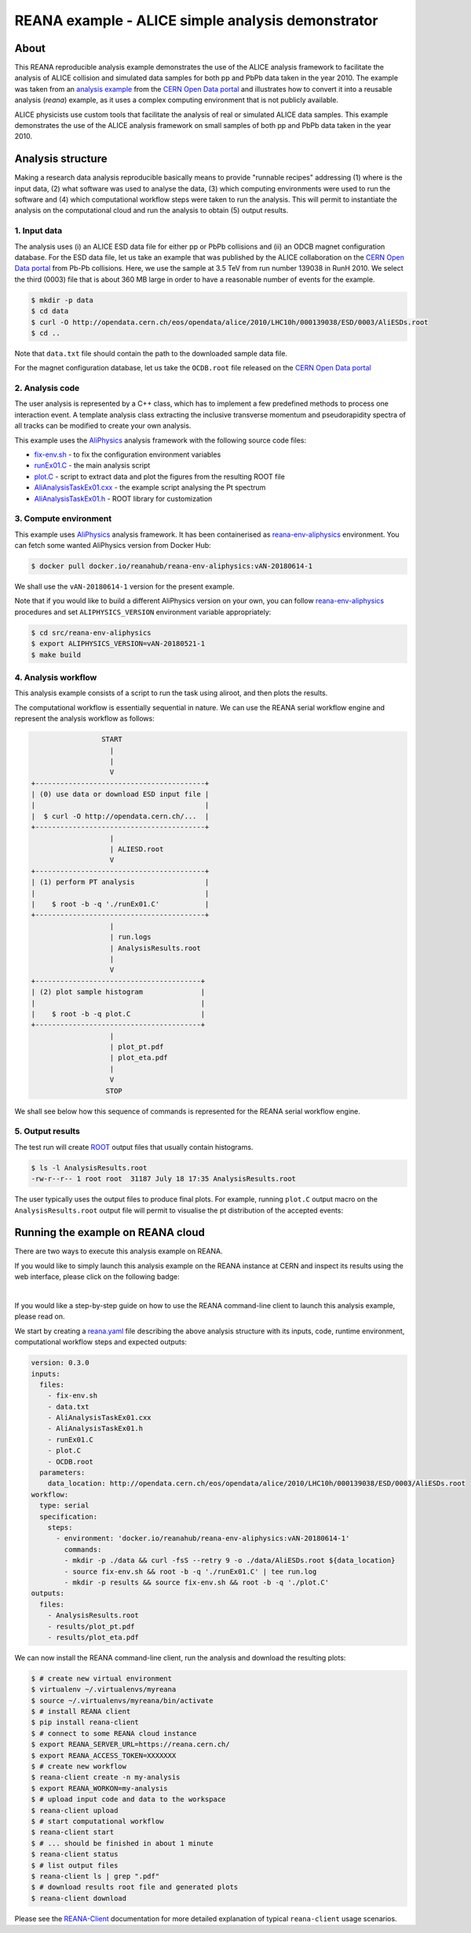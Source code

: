 ====================================================
 REANA example - ALICE simple analysis demonstrator
====================================================

.. image:: https://img.shields.io/travis/reanahub/reana-demo-alice-pt-analysis.svg
   :target: https://travis-ci.org/reanahub/reana-demo-alice-pt-analysis

.. image:: https://badges.gitter.im/Join%20Chat.svg
   :target: https://gitter.im/reanahub/reana?utm_source=badge&utm_medium=badge&utm_campaign=pr-badge

.. image:: https://img.shields.io/github/license/reanahub/reana-demo-alice-pt-analysis.svg
   :target: https://raw.githubusercontent.com/reanahub/reana-demo-alice-pt-analysis/master/LICENSE

.. image:: https://www.reana.io/static/img/badges/launch-on-reana-at-cern.svg
   :target: https://reana.cern.ch/launch?url=https%3A%2F%2Fgithub.com%2Freanahub%2Freana-demo-alice-pt-analysis&name=reana-demo-alice-pt-analysis

About
=====

This REANA reproducible analysis example demonstrates the use of the ALICE analysis framework to facilitate the analysis
of ALICE collision and simulated data samples for both pp and PbPb data taken in the year 2010.  The example was taken
from an `analysis example <http://opendata.cern.ch/record/1200>`_ from the `CERN Open Data portal <http://opendata.cern.ch/>`_
and illustrates how to convert it into a reusable analysis (`reana`) example, as it uses a complex computing environment
that is not publicly available.

ALICE physicists use custom tools that facilitate the analysis of real or simulated ALICE data
samples. This example demonstrates the use of the ALICE analysis framework on small samples of
both pp and PbPb data taken in the year 2010.

Analysis structure
==================

Making a research data analysis reproducible basically means to provide
"runnable recipes" addressing (1) where is the input data, (2) what software was
used to analyse the data, (3) which computing environments were used to run the
software and (4) which computational workflow steps were taken to run the
analysis. This will permit to instantiate the analysis on the computational
cloud and run the analysis to obtain (5) output results.

1. Input data
-------------

The analysis uses (i) an ALICE ESD data file for either pp or PbPb collisions and (ii) an ODCB magnet configuration database.
For the ESD data file, let us take an example that was published by the ALICE collaboration on the `CERN Open
Data portal <http://opendata.cern.ch/>`_ from Pb-Pb collisions. Here, we use the sample at 3.5 TeV from run number 139038 in RunH 2010.
We select the third (0003) file that is about 360 MB large in order to have a reasonable number of events for the example.

.. code-block:: console

   $ mkdir -p data
   $ cd data
   $ curl -O http://opendata.cern.ch/eos/opendata/alice/2010/LHC10h/000139038/ESD/0003/AliESDs.root
   $ cd ..

Note that ``data.txt`` file should contain the path to the downloaded sample
data file.

For the magnet configuration database, let us take the ``OCDB.root`` file released
on the `CERN Open Data portal <http://opendata.cern.ch/record/1200>`_

2. Analysis code
----------------

The user analysis is represented by a C++ class, which has to implement a few predefined methods
to process one interaction event. A template analysis class extracting the inclusive transverse
momentum and pseudorapidity spectra of all tracks can be modified to create your own analysis.

This example uses the `AliPhysics <https://github.com/alisw/AliPhysics>`_
analysis framework with the following source code files:

- `fix-env.sh <fix-env.sh>`_ - to fix the configuration environment variables
- `runEx01.C <runEx01.C>`_ - the main analysis script
- `plot.C <plot.C>`_ - script to extract data and plot the figures from the resulting ROOT file
- `AliAnalysisTaskEx01.cxx <AliAnalysisTaskEx01.cxx>`_ - the example script analysing the Pt spectrum
- `AliAnalysisTaskEx01.h <AliAnalysisTaskEx01.h>`_ - ROOT library for customization

3. Compute environment
----------------------

This example uses `AliPhysics <https://github.com/alisw/AliPhysics>`_ analysis
framework. It has been containerised as `reana-env-aliphysics
<https://github.com/reanahub/reana-env-aliphysics>`_ environment. You can fetch
some wanted AliPhysics version from Docker Hub:

.. code-block:: console

   $ docker pull docker.io/reanahub/reana-env-aliphysics:vAN-20180614-1

We shall use the ``vAN-20180614-1`` version for the present example.

Note that if you would like to build a different AliPhysics version on your own,
you can follow `reana-env-aliphysics
<https://github.com/reanahub/reana-env-aliphysics>`_ procedures and set
``ALIPHYSICS_VERSION`` environment variable appropriately:

.. code-block:: console

   $ cd src/reana-env-aliphysics
   $ export ALIPHYSICS_VERSION=vAN-20180521-1
   $ make build

4. Analysis workflow
--------------------

This analysis example consists of a script to run the task using aliroot, and then plots the results.

The computational workflow is essentially sequential in nature. We can
use the REANA serial workflow engine and represent the analysis workflow as
follows:

.. code-block:: console

                    START
                      |
                      |
                      V
   +-----------------------------------------+
   | (0) use data or download ESD input file |
   |                                         |
   |  $ curl -O http://opendata.cern.ch/...  |
   +-----------------------------------------+
                      |
                      | ALIESD.root
                      V
   +-----------------------------------------+
   | (1) perform PT analysis                 |
   |                                         |
   |    $ root -b -q './runEx01.C'           |
   +-----------------------------------------+
                      |
                      | run.logs
                      | AnalysisResults.root
                      |
                      V
   +----------------------------------------+
   | (2) plot sample histogram              |
   |                                        |
   |    $ root -b -q plot.C                 |
   +----------------------------------------+
                      |
                      | plot_pt.pdf
                      | plot_eta.pdf
                      |
                      V
                     STOP

We shall see below how this sequence of commands is represented for the REANA
serial workflow engine.

5. Output results
-----------------

The test run will create `ROOT <https://root.cern.ch/>`_ output files that
usually contain histograms.

.. code-block:: console

   $ ls -l AnalysisResults.root
   -rw-r--r-- 1 root root  31187 July 18 17:35 AnalysisResults.root

The user typically uses the output files to produce final plots. For example,
running ``plot.C`` output macro on the ``AnalysisResults.root`` output file will
permit to visualise the pt distribution of the accepted events:

.. figure:: https://raw.githubusercontent.com/reanahub/reana-demo-alice-pt-analysis/master/docs/plot_pt.png
   :alt: plot_pt.png
   :align: center

.. figure:: https://raw.githubusercontent.com/reanahub/reana-demo-alice-pt-analysis/master/docs/plot_eta.png
   :alt: plot_eta.png
   :align: center

Running the example on REANA cloud
==================================

There are two ways to execute this analysis example on REANA.

If you would like to simply launch this analysis example on the REANA instance
at CERN and inspect its results using the web interface, please click on
the following badge:

.. image:: https://www.reana.io/static/img/badges/launch-on-reana-at-cern.svg
   :target: https://reana.cern.ch/launch?url=https%3A%2F%2Fgithub.com%2Freanahub%2Freana-demo-alice-pt-analysis&name=reana-demo-alice-pt-analysis

|

If you would like a step-by-step guide on how to use the REANA command-line
client to launch this analysis example, please read on.

We start by creating a `reana.yaml <reana.yaml>`_ file describing the above
analysis structure with its inputs, code, runtime environment, computational
workflow steps and expected outputs:

.. code-block:: yaml

    version: 0.3.0
    inputs:
      files:
        - fix-env.sh
        - data.txt
        - AliAnalysisTaskEx01.cxx
        - AliAnalysisTaskEx01.h
        - runEx01.C
        - plot.C
        - OCDB.root
      parameters:
        data_location: http://opendata.cern.ch/eos/opendata/alice/2010/LHC10h/000139038/ESD/0003/AliESDs.root
    workflow:
      type: serial
      specification:
        steps:
          - environment: 'docker.io/reanahub/reana-env-aliphysics:vAN-20180614-1'
            commands:
            - mkdir -p ./data && curl -fsS --retry 9 -o ./data/AliESDs.root ${data_location}
            - source fix-env.sh && root -b -q './runEx01.C' | tee run.log
            - mkdir -p results && source fix-env.sh && root -b -q './plot.C'
    outputs:
      files:
        - AnalysisResults.root
        - results/plot_pt.pdf
        - results/plot_eta.pdf

We can now install the REANA command-line client, run the analysis and download the resulting plots:

.. code-block:: console

    $ # create new virtual environment
    $ virtualenv ~/.virtualenvs/myreana
    $ source ~/.virtualenvs/myreana/bin/activate
    $ # install REANA client
    $ pip install reana-client
    $ # connect to some REANA cloud instance
    $ export REANA_SERVER_URL=https://reana.cern.ch/
    $ export REANA_ACCESS_TOKEN=XXXXXXX
    $ # create new workflow
    $ reana-client create -n my-analysis
    $ export REANA_WORKON=my-analysis
    $ # upload input code and data to the workspace
    $ reana-client upload
    $ # start computational workflow
    $ reana-client start
    $ # ... should be finished in about 1 minute
    $ reana-client status
    $ # list output files
    $ reana-client ls | grep ".pdf"
    $ # download results root file and generated plots
    $ reana-client download

Please see the `REANA-Client <https://reana-client.readthedocs.io/>`_
documentation for more detailed explanation of typical ``reana-client`` usage
scenarios.

